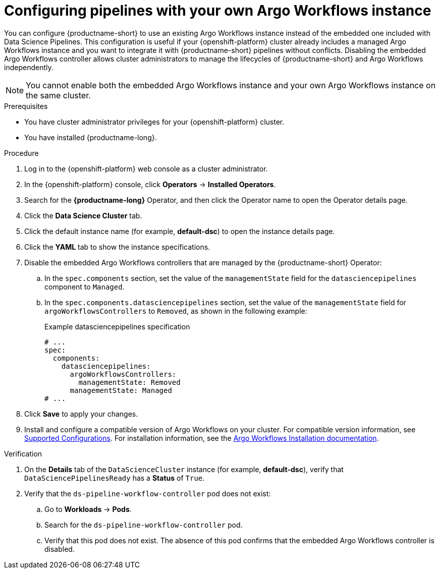 :_module-type: PROCEDURE

[id="configuring-pipelines-with-your-own-argo-workflows-instance_{context}"]
= Configuring pipelines with your own Argo Workflows instance

[role="_abstract"]
You can configure {productname-short} to use an existing Argo Workflows instance instead of the embedded one included with Data Science Pipelines. This configuration is useful if your {openshift-platform} cluster already includes a managed Argo Workflows instance and you want to integrate it with {productname-short} pipelines without conflicts. Disabling the embedded Argo Workflows controller allows cluster administrators to manage the lifecycles of {productname-short} and Argo Workflows independently.

[NOTE]
====
You cannot enable both the embedded Argo Workflows instance and your own Argo Workflows instance on the same cluster.
====

.Prerequisites
* You have cluster administrator privileges for your {openshift-platform} cluster.
* You have installed {productname-long}.

.Procedure
. Log in to the {openshift-platform} web console as a cluster administrator.
. In the {openshift-platform} console, click *Operators* → *Installed Operators*.
. Search for the *{productname-long}* Operator, and then click the Operator name to open the Operator details page.
. Click the *Data Science Cluster* tab.
. Click the default instance name (for example, *default-dsc*) to open the instance details page.
. Click the *YAML* tab to show the instance specifications.
. Disable the embedded Argo Workflows controllers that are managed by the {productname-short} Operator:
.. In the `spec.components` section, set the value of the `managementState` field for the `datasciencepipelines` component to `Managed`.
.. In the `spec.components.datasciencepipelines` section, set the value of the `managementState` field for `argoWorkflowsControllers` to `Removed`, as shown in the following example:
+
.Example datasciencepipelines specification
[source,yaml]
----
# ...
spec:
  components:
    datasciencepipelines:
      argoWorkflowsControllers:
        managementState: Removed
      managementState: Managed
# ...
----
. Click *Save* to apply your changes.
. Install and configure a compatible version of Argo Workflows on your cluster. For compatible version information, see link:https://access.redhat.com/articles/rhoai-supported-configs[Supported Configurations]. For installation information, see the link:https://argo-workflows.readthedocs.io/en/stable/installation/[Argo Workflows Installation documentation^].

.Verification
. On the *Details* tab of the `DataScienceCluster` instance (for example, *default-dsc*), verify that `DataSciencePipelinesReady` has a *Status* of `True`.
. Verify that the `ds-pipeline-workflow-controller` pod does not exist:
.. Go to *Workloads* -> *Pods*.
.. Search for the `ds-pipeline-workflow-controller` pod.
.. Verify that this pod does not exist. The absence of this pod confirms that the embedded Argo Workflows controller is disabled.
